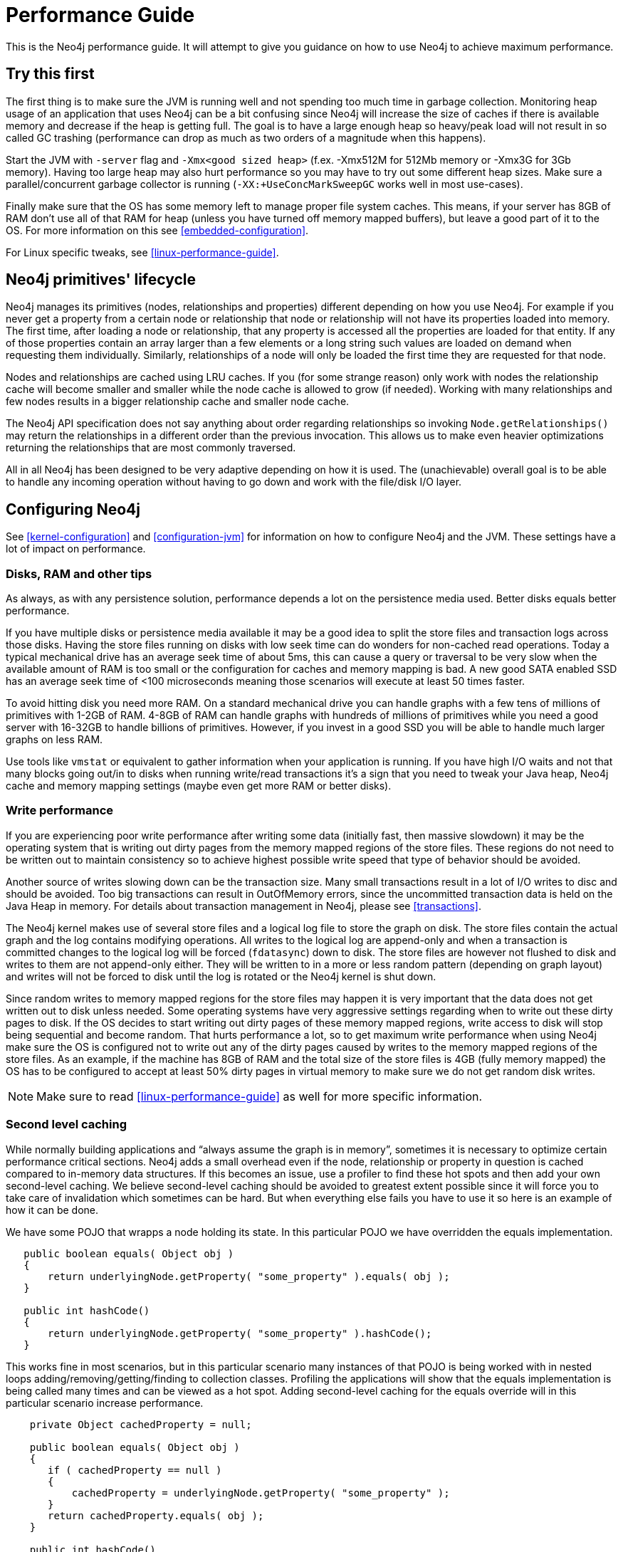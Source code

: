 
[[performance-guide]]
Performance Guide
=================

This is the Neo4j performance guide. It will attempt to give you guidance on how to use Neo4j to achieve maximum performance.

== Try this first ==

The first thing is to make sure the JVM is running well and not spending too much 
time in garbage collection. Monitoring heap usage of an application that uses Neo4j 
can be a bit confusing since Neo4j will increase the size of caches if there is 
available memory and decrease if the heap is getting full. The goal is to have a 
large enough heap so heavy/peak load will not result in so called GC trashing 
(performance can drop as much as two orders of a magnitude when this happens).

Start the JVM with +-server+ flag and +-Xmx<good sized heap>+ 
(f.ex. -Xmx512M for 512Mb memory or -Xmx3G for 3Gb memory). Having too large heap 
may also hurt performance so you may have to try out some different heap sizes. 
Make sure a parallel/concurrent garbage collector is running (+-XX:+UseConcMarkSweepGC+ works well in most use-cases).

Finally make sure that the OS has some memory left to manage proper file system 
caches. This means, if your server has 8GB of RAM don't use all of that RAM for 
heap (unless you have turned off memory mapped buffers), but leave a good part of it to the OS. 
For more information on this see <<embedded-configuration>>.

For Linux specific tweaks, see <<linux-performance-guide>>.

== Neo4j primitives' lifecycle ==

Neo4j manages its primitives (nodes, relationships and properties) 
different depending on how you use Neo4j. For example if you never get a 
property from a certain node or relationship that node or relationship will 
not have its properties loaded into memory. The first time, after loading a node or relationship,
that any property is accessed all the properties are loaded for that entity. If any of those properties
contain an array larger than a few elements or a long string such values are loaded
on demand when requesting them individually. Similarly, relationships of a node will
only be loaded the first time they are requested for that node.

Nodes and relationships are cached using LRU caches. If you (for some strange reason) 
only work with nodes the relationship cache will become smaller and smaller while the 
node cache is allowed to grow (if needed). Working with many relationships and few nodes 
results in a bigger relationship cache and smaller node cache. 

The Neo4j API specification does not say anything about order regarding 
relationships so invoking `Node.getRelationships()` 
may return the relationships in a different order than the previous invocation. 
This allows us to make even heavier optimizations returning the relationships 
that are most commonly traversed.

All in all Neo4j has been designed to be very adaptive depending on how it 
is used. The (unachievable) overall goal is to be able to handle any incoming 
operation without having to go down and work with the file/disk I/O layer.

== Configuring Neo4j ==

See <<kernel-configuration>> and <<configuration-jvm>> for information on how to configure Neo4j and the JVM.
These settings have a lot of impact on performance.

=== Disks, RAM and other tips ===

As always, as with any persistence solution, performance depends a lot on the 
persistence media used. Better disks equals better performance. 

If you have multiple disks or persistence media available it may be a 
good idea to split the store files and transaction logs across those disks. 
Having the store files running on disks with low seek time can do wonders for 
non-cached read operations. Today a typical mechanical drive has an average 
seek time of about 5ms, this can cause a query or traversal to be very slow 
when the available amount of RAM is too small or the configuration for caches and memory mapping
is bad. A new good SATA enabled SSD has an average seek time of <100 microseconds 
meaning those scenarios will execute at least 50 times faster. 

To avoid hitting disk you need more RAM. On a standard mechanical drive you 
can handle graphs with a few tens of millions of primitives with 1-2GB of RAM. 
4-8GB of RAM can handle graphs with hundreds of millions of primitives while you 
need a good server with 16-32GB to handle billions of primitives. However, if you 
invest in a good SSD you will be able to handle much larger graphs on less RAM. 

Use tools like +vmstat+ or 
equivalent to gather information when your application is running. If you have high I/O 
waits and not that many blocks going out/in to disks when running write/read 
transactions it's a sign that you need to tweak your Java heap, Neo4j cache 
and memory mapping settings (maybe even get more RAM or better disks).

=== Write performance ===

If you are experiencing poor write performance after writing some data 
(initially fast, then massive slowdown) it may be the operating system that is
writing out dirty pages from the memory mapped regions of the store files. 
These regions do not need to be written out to maintain consistency so to 
achieve highest possible write speed that type of behavior should be avoided.

Another source of writes slowing down can be the transaction size. Many small 
transactions result in a lot of I/O writes to disc and should be avoided. 
Too big transactions can result in OutOfMemory errors, since the uncommitted 
transaction data is held on the Java Heap in memory. For details about transaction 
management in Neo4j, please see <<transactions>>.

The Neo4j kernel makes use of several store files and a logical log file 
to store the graph on disk. The store files contain the actual graph and the 
log contains modifying operations. All writes to the logical log are append-only 
and when a transaction is committed changes to the logical log will be forced 
(+fdatasync+) down to disk. The store files are however not flushed to disk and 
writes to them are not append-only either. They will be written to in a more or
less random pattern (depending on graph layout) and writes will not be forced to 
disk until the log is rotated or the Neo4j kernel is shut down.

Since random writes to memory mapped regions for the store files may 
happen it is very important that the data does not get written out to disk unless 
needed. Some operating systems have very aggressive settings regarding when to write 
out these dirty pages to disk. If the OS decides to start writing out dirty pages 
of these memory mapped regions, write access to disk will stop being sequential and 
become random. That hurts performance a lot, so to get maximum write performance when 
using Neo4j make sure the OS is configured not to write out any of the dirty pages 
caused by writes to the memory mapped regions of the store files. As an example, 
if the machine has 8GB of RAM and the total size of the store files is 4GB (fully 
memory mapped) the OS has to be configured to accept at least 50% dirty pages in 
virtual memory to make sure we do not get random disk writes.

[NOTE]
Make sure to read <<linux-performance-guide>> as well for more specific information.

=== Second level caching ===

While normally building applications and ``always assume the graph is in memory'', 
sometimes it is necessary to optimize certain performance critical sections. 
Neo4j adds a small overhead even if the node, relationship or property in question 
is cached compared to in-memory data structures. If this becomes an 
issue, use a profiler to find these hot spots and then add your own second-level 
caching. We believe second-level caching should be avoided to greatest extent 
possible since it will force you to take care of invalidation which sometimes 
can be hard. But when everything else fails you have to use it so here is an 
example of how it can be done.

We have some POJO that wrapps a node holding its state. In this particular 
POJO we have overridden the equals implementation.

[source,java]
----
   public boolean equals( Object obj )
   {
       return underlyingNode.getProperty( "some_property" ).equals( obj );
   }

   public int hashCode()
   {
       return underlyingNode.getProperty( "some_property" ).hashCode();
   }
----

This works fine in most scenarios, but in this particular scenario many instances of that POJO is being worked with in nested loops adding/removing/getting/finding to collection classes.
Profiling the applications will show that the equals implementation is being called many times and can be viewed as a hot spot.
Adding second-level caching for the equals override will in this particular scenario increase performance.

[source,java]
----
    private Object cachedProperty = null;
    
    public boolean equals( Object obj )
    {
       if ( cachedProperty == null )
       {
           cachedProperty = underlyingNode.getProperty( "some_property" );
       }
       return cachedProperty.equals( obj );
    }

    public int hashCode()
    {
       if ( cachedPropety == null )
       {
           cachedProperty = underlyingNode.getProperty( "some_property" );
       }
       return cachedProperty.hashCode();
    }
----

The problem with this is that now we need to invalidate the cached property whenever +some_property+ 
is changed (may not be a problem in this scenario since the state picked for equals and hash 
code computation often won't change).

[TIP]
To sum up, avoid second-level caching if possible and only add it when you really need it.

